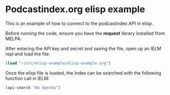 * Podcastindex.org elisp example

This is an example of how to connect to the podcastindex API in elisp.

Before running the code, ensure you have the *request* library installed from MELPA.

After entering the API key and secret and saving the file, open up an IELM repl and load the file:

#+BEGIN_SRC emacs-lisp
  (load "~/src/elisp-example/elisp-example.org")
#+END_SRC

Once the elisp file is loaded, the Index can be searched with the following function call in IELM:

#+BEGIN_SRC emacs-lisp
  (api-search "No Agenda")
#+END_SRC
